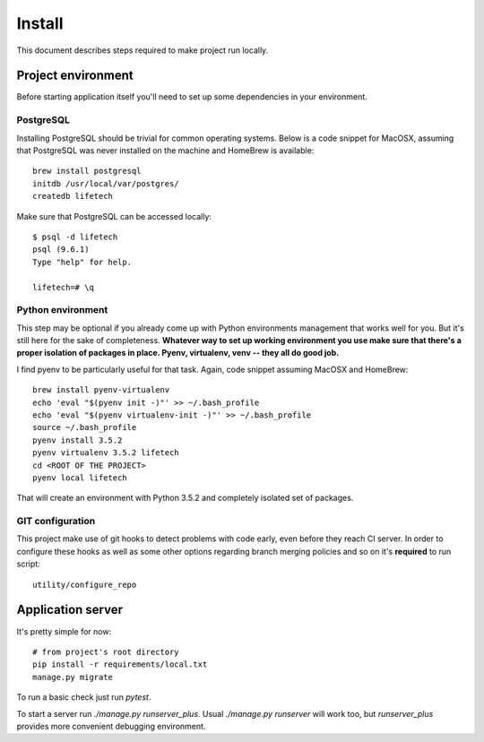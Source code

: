 Install
=======
This document describes steps required to make project run locally.

Project environment
-------------------
Before starting application itself you'll need to set up some dependencies in your environment.

PostgreSQL
~~~~~~~~~~
Installing PostgreSQL should be trivial for common operating systems. Below is a code snippet for MacOSX, assuming that
PostgreSQL was never installed on the machine and HomeBrew is available::

    brew install postgresql
    initdb /usr/local/var/postgres/
    createdb lifetech

Make sure that PostgreSQL can be accessed locally::

    $ psql -d lifetech
    psql (9.6.1)
    Type "help" for help.

    lifetech=# \q

Python environment
~~~~~~~~~~~~~~~~~~
This step may be optional if you already come up with Python environments management that works well for you. But it's
still here for the sake of completeness. **Whatever way to set up working environment you use make sure that there's a
proper isolation of packages in place. Pyenv, virtualenv, venv -- they all do good job.**

I find pyenv to be particularly useful for that task. Again, code snippet assuming MacOSX and HomeBrew::

    brew install pyenv-virtualenv
    echo 'eval "$(pyenv init -)"' >> ~/.bash_profile
    echo 'eval "$(pyenv virtualenv-init -)"' >> ~/.bash_profile
    source ~/.bash_profile
    pyenv install 3.5.2
    pyenv virtualenv 3.5.2 lifetech
    cd <ROOT OF THE PROJECT>
    pyenv local lifetech

That will create an environment with Python 3.5.2 and completely isolated set of packages.

GIT configuration
~~~~~~~~~~~~~~~~~
This project make use of git hooks to detect problems with code early, even before they reach CI server. In order to
configure these hooks as well as some other options regarding branch merging policies and so on it's **required** to
run script::

    utility/configure_repo

Application server
------------------

It's pretty simple for now::

    # from project's root directory
    pip install -r requirements/local.txt
    manage.py migrate

To run a basic check just run `pytest`.

To start a server run `./manage.py runserver_plus`. Usual `./manage.py runserver` will work too, but `runserver_plus`
provides more convenient debugging environment.
